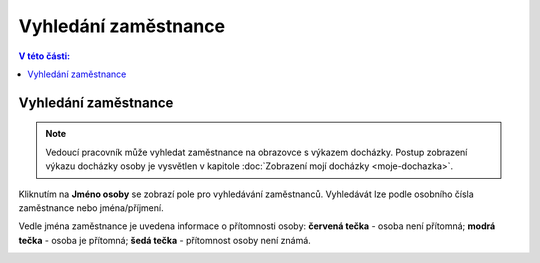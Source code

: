 
Vyhledání zaměstnance
================================

.. contents:: V této části:
  :local:
  :depth: 2

Vyhledání zaměstnance
^^^^^^^^^^^^^^^^^^^^^^^^^^^^^
.. note:: Vedoucí pracovník může vyhledat zaměstnance na obrazovce s výkazem docházky. Postup zobrazení výkazu docházky osoby je vysvětlen v kapitole :doc:`Zobrazení mojí docházky <moje-dochazka>`.

Kliknutím na **Jméno osoby** se zobrazí pole pro vyhledávání zaměstnanců. Vyhledávát lze podle osobního čísla zaměstnance nebo jména/příjmení.

Vedle jména zaměstnance je uvedena informace o přítomnosti osoby: **červená tečka** - osoba není přítomná; **modrá tečka** - osoba je přítomná; **šedá tečka** - přítomnost osoby není známá.

.. image:: /Img/Vyhledavani1.PNG
